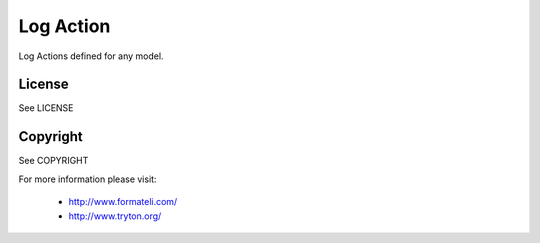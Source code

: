 Log Action
##########

Log Actions defined for any model.

License
-------

See LICENSE

Copyright
---------

See COPYRIGHT


For more information please visit:

  * http://www.formateli.com/
  * http://www.tryton.org/
